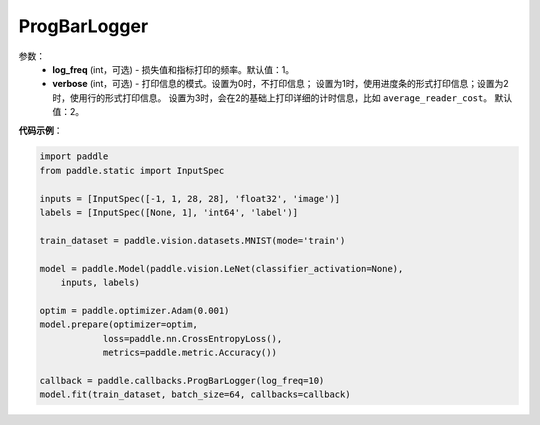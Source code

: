 .. _cn_api_paddle_callbacks_ProgBarLogger:

ProgBarLogger
-------------------------------

.. py:class:: paddle.callbacks.ProgBarLogger(log_freq=1, verbose=2)

 ``ProgBarLogger`` 是一个日志回调类。

参数：
  - **log_freq** (int，可选) - 损失值和指标打印的频率。默认值：1。
  - **verbose** (int，可选) - 打印信息的模式。设置为0时，不打印信息；
    设置为1时，使用进度条的形式打印信息；设置为2时，使用行的形式打印信息。
    设置为3时，会在2的基础上打印详细的计时信息，比如 ``average_reader_cost``。
    默认值：2。


**代码示例**：

.. code-block:: python

    import paddle
    from paddle.static import InputSpec

    inputs = [InputSpec([-1, 1, 28, 28], 'float32', 'image')]
    labels = [InputSpec([None, 1], 'int64', 'label')]

    train_dataset = paddle.vision.datasets.MNIST(mode='train')

    model = paddle.Model(paddle.vision.LeNet(classifier_activation=None),
        inputs, labels)

    optim = paddle.optimizer.Adam(0.001)
    model.prepare(optimizer=optim,
                loss=paddle.nn.CrossEntropyLoss(),
                metrics=paddle.metric.Accuracy())

    callback = paddle.callbacks.ProgBarLogger(log_freq=10)
    model.fit(train_dataset, batch_size=64, callbacks=callback)